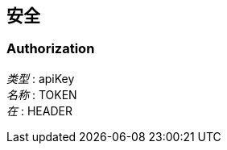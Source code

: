 
[[_securityscheme]]
== 安全

[[_authorization]]
=== Authorization
[%hardbreaks]
__类型__ : apiKey
__名称__ : TOKEN
__在__ : HEADER



